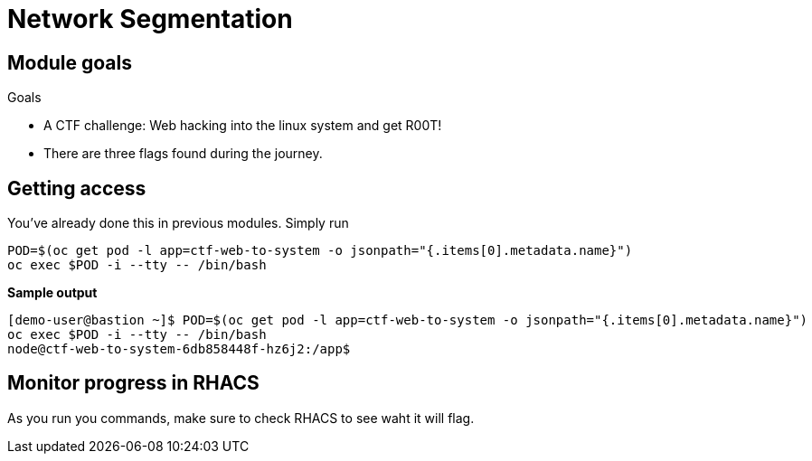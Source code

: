 = Network Segmentation

== Module goals
.Goals
* A CTF challenge: Web hacking into the linux system and get R00T!
* There are three flags found during the journey.

== Getting access

You've already done this in previous modules. Simply run

[source,sh,role=execute]
----
POD=$(oc get pod -l app=ctf-web-to-system -o jsonpath="{.items[0].metadata.name}")
oc exec $POD -i --tty -- /bin/bash
----

*Sample output*
[source,bash]
----
[demo-user@bastion ~]$ POD=$(oc get pod -l app=ctf-web-to-system -o jsonpath="{.items[0].metadata.name}")
oc exec $POD -i --tty -- /bin/bash
node@ctf-web-to-system-6db858448f-hz6j2:/app$
----

== Monitor progress in RHACS

As you run you commands, make sure to check RHACS to see waht it will flag. 
